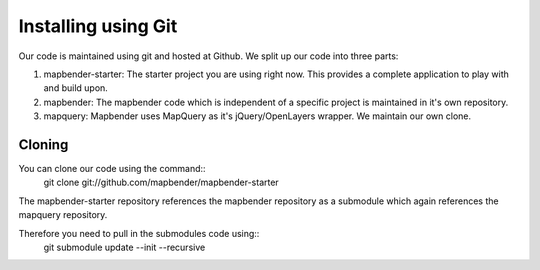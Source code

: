 Installing using Git
====================

Our code is maintained using git and hosted at Github. We split up our code
into three parts:

1. mapbender-starter: The starter project you are using right now. This
   provides a complete application to play with and build upon.
2. mapbender: The mapbender code which is independent of a specific project is
   maintained in it's own repository.
3. mapquery: Mapbender uses MapQuery as it's jQuery/OpenLayers wrapper. We
   maintain our own clone.

Cloning
-------
You can clone our code using the command::
  git clone git://github.com/mapbender/mapbender-starter

The mapbender-starter repository references the mapbender repository as a
submodule which again references the mapquery repository.

Therefore you need to pull in the submodules code using::
  git submodule update --init --recursive

